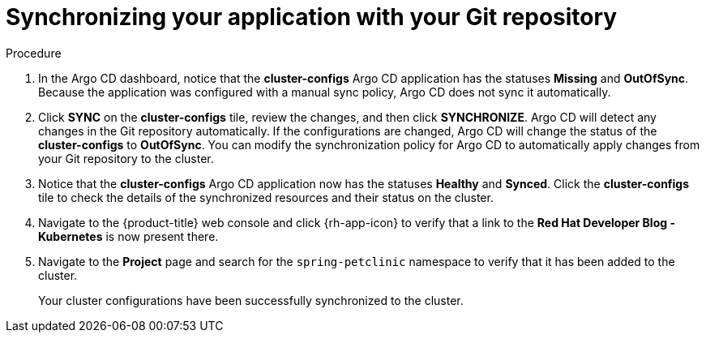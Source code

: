 // Module included in the following assemblies:
//
// * configuring-an-openshift-cluster-with-argo-cd.adoc

:_content-type: PROCEDURE
[id="synchronizing-your-application-application-with-your-git-repository_{context}"]
= Synchronizing your application with your Git repository

.Procedure
. In the Argo CD dashboard, notice that the *cluster-configs* Argo CD application has the statuses *Missing* and *OutOfSync*. Because the application was configured with a manual sync policy, Argo CD does not sync it automatically. 

. Click *SYNC* on the *cluster-configs* tile, review the changes, and then click *SYNCHRONIZE*. Argo CD will detect any changes in the Git repository automatically. If the configurations are changed, Argo CD will change the status of the *cluster-configs* to *OutOfSync*. You can modify the synchronization policy for Argo CD to automatically apply changes from your Git repository to the cluster.

. Notice that the *cluster-configs* Argo CD application now has the statuses *Healthy* and *Synced*. Click the *cluster-configs* tile to check the details of the synchronized resources and their status on the cluster.

. Navigate to the {product-title} web console and click {rh-app-icon} to verify that a link to the *Red Hat Developer Blog - Kubernetes* is now present there.

. Navigate to the *Project* page and search for the `spring-petclinic` namespace to verify that it has been added to the cluster.
+
Your cluster configurations have been successfully synchronized to the cluster. 
        
